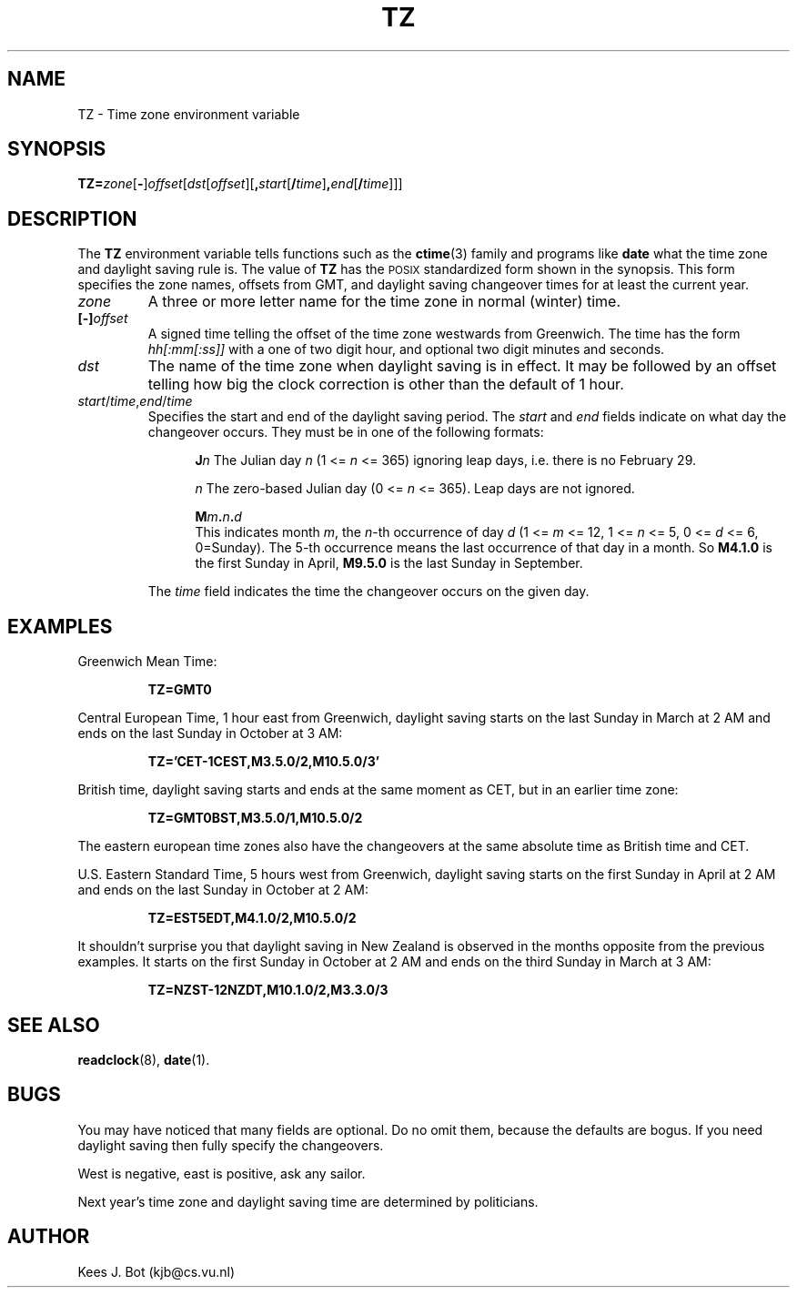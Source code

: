 .TH TZ 5
.SH NAME
TZ \- Time zone environment variable
.SH SYNOPSIS
\fBTZ=\fIzone\fR[\fB\-\fR]\fIoffset\fR[\fIdst\fR[\fIoffset\fR][\fB,\fIstart\fR[\fB/\fItime\fR]\fB,\fIend\fR[\fB/\fItime\fR]]]
.SH DESCRIPTION
.de SP
.if t .sp 0.4
.if n .sp
..
The
.B TZ
environment variable tells functions such as the
.BR ctime (3)
family and programs like
.B date
what the time zone and daylight saving rule is.  The value of
.B TZ
has the \s-2POSIX\s+2 standardized form shown in the synopsis.  This form
specifies the zone names, offsets from GMT, and daylight saving changeover
times for at least the current year.
.TP
.I zone
A three or more letter name for the time zone in normal (winter) time.
.TP
.BI [\-] offset
A signed time telling the offset of the time zone westwards from Greenwich.
The time has the form
.I hh[:mm[:ss]]
with a one of two digit hour, and optional two digit minutes and seconds.
.TP
.I dst
The name of the time zone when daylight saving is in effect.  It may
be followed by an offset telling how big the clock correction is other than
the default of 1 hour.
.TP
\fIstart\fR/\fItime\fR,\fIend\fR/\fItime\fR
Specifies the start and end of the daylight saving period.  The
.I start
and
.I end
fields indicate on what day the changeover occurs.  They must be in one of
the following formats:
.SP
.ta +5
.in +5
.ti -5
\fBJ\fIn\fR	The Julian day
.I n
(1 <=
.I n
<= 365) ignoring leap days, i.e. there is no February 29.
.SP
.ti -5
\fIn\fR	The zero-based Julian day
(0 <=
.I n
<= 365).  Leap days are not ignored.
.SP
.ti -5
.BI M m . n . d
.br
This indicates month
.IR m ,
the
.IR n -th
occurrence of day
.I d
(1 <=
.I m
<= 12, 1 <=
.I n
<= 5, 0 <=
.I d
<= 6, 0=Sunday).  The 5-th occurrence means the last occurrence of that day
in a month.  So
.B M4.1.0
is the first Sunday in April,
.B M9.5.0
is the last Sunday in September.
.in -5
.SP
The
.I time
field indicates the time the changeover occurs on the given day.
.SH EXAMPLES
Greenwich Mean Time:
.PP
.RS
.B TZ=GMT0
.RE
.PP
Central European Time, 1 hour east from Greenwich, daylight saving starts on
the last Sunday in March at 2 AM and ends on the last Sunday in October
at 3 AM:
.PP
.RS
.B TZ='CET\-1CEST,M3.5.0/2,M10.5.0/3'
.RE
.PP
British time, daylight saving starts and ends at the same moment as CET,
but in an earlier time zone:
.PP
.RS
.B TZ=GMT0BST,M3.5.0/1,M10.5.0/2
.RE
.PP
The eastern european time zones also have the changeovers at the same
absolute time as British time and CET.
.PP
U.S. Eastern Standard Time, 5 hours west from Greenwich, daylight saving
starts on the first Sunday in April at 2 AM and ends on the last Sunday in
October at 2 AM:
.PP
.RS
.B TZ=EST5EDT,M4.1.0/2,M10.5.0/2
.RE
.PP
It shouldn't surprise you that daylight saving in New Zealand is observed
in the months opposite from the previous examples.  It starts on the first
Sunday in October at 2 AM and ends on the third Sunday in March at 3 AM:
.PP
.RS
.B TZ=NZST\-12NZDT,M10.1.0/2,M3.3.0/3
.RE
.SH "SEE ALSO"
.BR readclock (8),
.BR date (1).
.SH BUGS
You may have noticed that many fields are optional.  Do no omit them,
because the defaults are bogus.  If you need daylight saving then fully
specify the changeovers.
.PP
West is negative, east is positive, ask any sailor.
.PP
Next year's time zone and daylight saving time are determined by politicians.
.SH AUTHOR
Kees J. Bot (kjb@cs.vu.nl)
